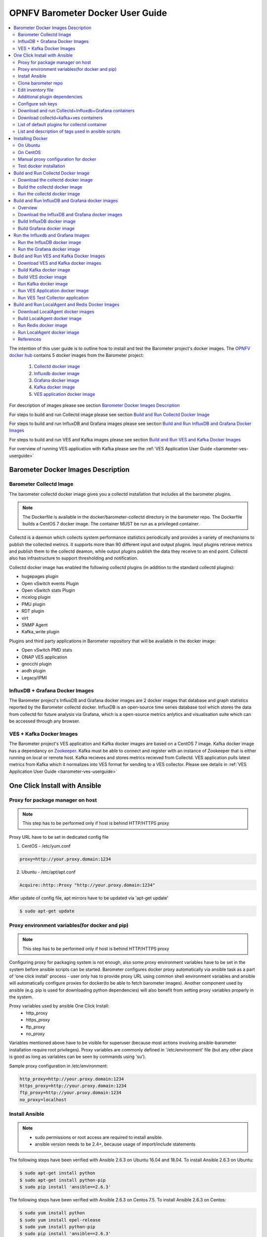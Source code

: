 .. This work is licensed under a Creative Commons Attribution 4.0 International License.
.. http://creativecommons.org/licenses/by/4.0
.. (c) <optionally add copywriters name>
.. _barometer-docker-userguide:

===================================
OPNFV Barometer Docker User Guide
===================================

.. contents::
   :depth: 3
   :local:

The intention of this user guide is to outline how to install and test the Barometer project's
docker images. The `OPNFV docker hub <https://hub.docker.com/u/opnfv/?page=1>`_ contains 5 docker
images from the Barometer project:

 1. `Collectd docker image <https://hub.docker.com/r/opnfv/barometer-collectd/>`_
 2. `Influxdb docker image <https://hub.docker.com/r/opnfv/barometer-influxdb/>`_
 3. `Grafana docker image <https://hub.docker.com/r/opnfv/barometer-grafana/>`_
 4. `Kafka docker image <https://hub.docker.com/r/opnfv/barometer-kafka/>`_
 5. `VES application docker image <https://hub.docker.com/r/opnfv/barometer-ves/>`_

For description of images please see section `Barometer Docker Images Description`_

For steps to build and run Collectd image please see section `Build and Run Collectd Docker Image`_

For steps to build and run InfluxDB and Grafana images please see section `Build and Run InfluxDB and Grafana Docker Images`_

For steps to build and run VES and Kafka images please see section `Build and Run VES and Kafka Docker Images`_

For overview of running VES application with Kafka please see the :ref:`VES Application User Guide <barometer-ves-userguide>`

Barometer Docker Images Description
-----------------------------------

.. Describe the specific features and how it is realised in the scenario in a brief manner
.. to ensure the user understand the context for the user guide instructions to follow.

Barometer Collectd Image
^^^^^^^^^^^^^^^^^^^^^^^^
The barometer collectd docker image gives you a collectd installation that includes all
the barometer plugins.

.. note::
   The Dockerfile is available in the docker/barometer-collectd directory in the barometer repo.
   The Dockerfile builds a CentOS 7 docker image.
   The container MUST be run as a privileged container.

Collectd is a daemon which collects system performance statistics periodically
and provides a variety of mechanisms to publish the collected metrics. It
supports more than 90 different input and output plugins. Input plugins
retrieve metrics and publish them to the collectd deamon, while output plugins
publish the data they receive to an end point. Collectd also has infrastructure
to support thresholding and notification.

Collectd docker image has enabled the following collectd plugins (in addition
to the standard collectd plugins):

* hugepages plugin
* Open vSwitch events Plugin
* Open vSwitch stats Plugin
* mcelog plugin
* PMU plugin
* RDT plugin
* virt
* SNMP Agent
* Kafka_write plugin

Plugins and third party applications in Barometer repository that will be available in the
docker image:

* Open vSwitch PMD stats
* ONAP VES application
* gnocchi plugin
* aodh plugin
* Legacy/IPMI

InfluxDB + Grafana Docker Images
^^^^^^^^^^^^^^^^^^^^^^^^^^^^^^^^

The Barometer project's InfluxDB and Grafana docker images are 2 docker images that database and graph
statistics reported by the Barometer collectd docker. InfluxDB is an open-source time series database
tool which stores the data from collectd for future analysis via Grafana, which is a open-source
metrics anlytics and visualisation suite which can be accessed through any browser.

VES + Kafka Docker Images
^^^^^^^^^^^^^^^^^^^^^^^^^

The Barometer project's VES application and Kafka docker images are based on a CentOS 7 image. Kafka
docker image has a dependancy on `Zookeeper <https://zookeeper.apache.org/>`_. Kafka must be able to
connect and register with an instance of Zookeeper that is either running on local or remote host.
Kafka recieves and stores metrics recieved from Collectd. VES application pulls latest metrics from Kafka
which it normalizes into VES format for sending to a VES collector. Please see details in 
:ref:`VES Application User Guide <barometer-ves-userguide>`

One Click Install with Ansible
------------------------------

Proxy for package manager on host
^^^^^^^^^^^^^^^^^^^^^^^^^^^^^^^^^^^^^^^^
.. note::
   This step has to be performed only if host is behind HTTP/HTTPS proxy

Proxy URL have to be set in dedicated config file

1. CentOS - /etc/yum.conf

.. code:: bash

    proxy=http://your.proxy.domain:1234

2. Ubuntu - /etc/apt/apt.conf

.. code:: bash

    Acquire::http::Proxy "http://your.proxy.domain:1234"

After update of config file, apt mirrors have to be updated via 'apt-get update'

.. code:: bash

    $ sudo apt-get update

Proxy environment variables(for docker and pip)
^^^^^^^^^^^^^^^^^^^^^^^^^^^^^^^^^^^^^^^^^^^^^^^^^^^^^^^^^^^^^^^^^^^^^^^^^
.. note::
   This step has to be performed only if host is behind HTTP/HTTPS proxy

Configuring proxy for packaging system is not enough, also some proxy
environment variables have to be set in the system before ansible scripts
can be started.
Barometer configures docker proxy automatically via ansible task as a part
of 'one click install' process - user only has to provide proxy URL using common
shell environment variables and ansible will automatically configure proxies
for docker(to be able to fetch barometer images). Another component used by
ansible (e.g. pip is used for downloading python dependencies) will also benefit
from setting proxy variables properly in the system.

Proxy variables used by ansible One Click Install:
   * http_proxy
   * https_proxy
   * ftp_proxy
   * no_proxy

Variables mentioned above have to be visible for superuser (because most
actions involving ansible-barometer installation require root privileges).
Proxy variables are commonly defined in '/etc/environment' file (but any other
place is good as long as variables can be seen by commands using 'su').

Sample proxy configuration in /etc/environment:

.. code:: bash

    http_proxy=http://your.proxy.domain:1234
    https_proxy=http://your.proxy.domain:1234
    ftp_proxy=http://your.proxy.domain:1234
    no_proxy=localhost

Install Ansible
^^^^^^^^^^^^^^^
.. note::
   * sudo permissions or root access are required to install ansible.
   * ansible version needs to be 2.4+, because usage of import/include statements

The following steps have been verified with Ansible 2.6.3 on Ubuntu 16.04 and 18.04.
To install Ansible 2.6.3 on Ubuntu:

.. code:: bash

    $ sudo apt-get install python
    $ sudo apt-get install python-pip
    $ sudo pip install 'ansible==2.6.3'

The following steps have been verified with Ansible 2.6.3 on Centos 7.5.
To install Ansible 2.6.3 on Centos:

.. code:: bash

    $ sudo yum install python
    $ sudo yum install epel-release
    $ sudo yum install python-pip
    $ sudo pip install 'ansible==2.6.3'

Clone barometer repo
^^^^^^^^^^^^^^^^^^^^

.. code:: bash

    $ git clone https://gerrit.opnfv.org/gerrit/barometer
    $ cd barometer/docker/ansible

Edit inventory file
^^^^^^^^^^^^^^^^^^^
Edit inventory file and add hosts: $barometer_dir/docker/ansible/default.inv

.. code:: bash

    [collectd_hosts]
    localhost

    [collectd_hosts:vars]
    install_mcelog=true
    insert_ipmi_modules=true

    [influxdb_hosts]
    localhost

    [grafana_hosts]
    localhost

    [prometheus_hosts]
    #localhost

    [kafka_hosts]
    #localhost

    [ves_hosts]
    #localhost

Change localhost to different hosts where neccessary.
Hosts for influxdb and grafana are required only for collectd_service.yml.
Hosts for kafka and ves are required only for collectd_ves.yml.

To change host for kafka edit kafka_ip_addr in ./roles/config_files/vars/main.yml.

Additional plugin dependencies
^^^^^^^^^^^^^^^^^^^^^^^^^^^^^^

By default ansible will try to fulfill dependencies for mcelog and ipmi plugin.
For mcelog plugin it installs mcelog daemon. For ipmi it tries to insert ipmi_devintf
and ipmi_si kernel modules.
This can be changed in inventory file with use of variables install_mcelog
and insert_ipmi_modules, both variables are independent:

.. code:: bash

    [collectd_hosts:vars]
    install_mcelog=false
    insert_ipmi_modules=false

.. note::
   On Ubuntu 18.04 to use mcelog plugin the user has to install mcelog daemon
   manually ahead of installing from ansible scripts as the deb package is not
   available in official Ubuntu 18.04 repo. It means that setting install_mcelog
   to true is ignored.

Configure ssh keys
^^^^^^^^^^^^^^^^^^

Generate ssh keys if not present, otherwise move onto next step.

.. code:: bash

    $ sudo ssh-keygen

Copy ssh key to all target hosts. It requires to provide root password.
The example is for localhost.

.. code:: bash

    $ sudo ssh-copy-id root@localhost

Verify that key is added and password is not required to connect.

.. code:: bash

    $ sudo ssh root@localhost

.. note::
   Keys should be added to every target host and [localhost] is only used as an
   example. For multinode installation keys need to be copied for each node:
   [collectd_hostname], [influxdb_hostname] etc.

Download and run Collectd+Influxdb+Grafana containers
^^^^^^^^^^^^^^^^^^^^^^^^^^^^^^^^^^^^^^^^^^^^^^^^^^^^^

The One Click installation features easy and scalable deployment of Collectd,
Influxdb and Grafana containers using Ansible playbook. The following steps goes
through more details.

.. code:: bash

    $ sudo ansible-playbook -i default.inv collectd_service.yml

Check the three containers are running, the output of docker ps should be similar to:

.. code:: bash

    $ sudo docker ps
    CONTAINER ID        IMAGE                      COMMAND                  CREATED             STATUS              PORTS               NAMES
    a033aeea180d        opnfv/barometer-grafana    "/run.sh"                9 days ago          Up 7 minutes                            bar-grafana
    1bca2e4562ab        opnfv/barometer-influxdb   "/entrypoint.sh in..."   9 days ago          Up 7 minutes                            bar-influxdb
    daeeb68ad1d5        opnfv/barometer-collectd   "/run_collectd.sh ..."   9 days ago          Up 7 minutes                            bar-collectd

To make some changes when a container is running run:

.. code:: bash

    $ sudo docker exec -ti <CONTAINER ID> /bin/bash

Connect to <host_ip>:3000 with a browser and log into Grafana: admin/admin.
For short introduction please see the:
`Grafana guide <http://docs.grafana.org/guides/getting_started/>`_.

The collectd configuration files can be accessed directly on target system in '/opt/collectd/etc/collectd.conf.d'.
It can be used for manual changes or enable/disable plugins. If configuration has been modified it is required to
restart collectd:

.. code:: bash

    $ sudo docker restart bar-collectd

Download collectd+kafka+ves containers
^^^^^^^^^^^^^^^^^^^^^^^^^^^^^^^^^^^^^^

Before running Kafka an instance of zookeeper is required. See `Run Kafka docker image`_ for notes on how to run it.
The 'zookeeper_hostname' and 'broker_id' can be set in ./roles/run_kafka/vars/main.yml.

.. code:: bash

    $ sudo ansible-playbook -i default.inv collectd_ves.yml

Check the three containers are running, the output of docker ps should be similar to:

.. code:: bash

    $ sudo docker ps
    CONTAINER ID        IMAGE                      COMMAND                  CREATED             STATUS                     PORTS               NAMES
    8b095ad94ea1        zookeeper:3.4.11           "/docker-entrypoin..."   7 minutes ago       Up 7 minutes                                   awesome_jennings
    eb8bba3c0b76        opnfv/barometer-ves        "./start_ves_app.s..."   21 minutes ago      Up 6 minutes                                   bar-ves
    86702a96a68c        opnfv/barometer-kafka      "/src/start_kafka.sh"    21 minutes ago      Up 6 minutes                                   bar-kafka
    daeeb68ad1d5        opnfv/barometer-collectd   "/run_collectd.sh ..."   13 days ago         Up 6 minutes                                   bar-collectd


To make some changes when a container is running run:

.. code:: bash

    $ sudo docker exec -ti <CONTAINER ID> /bin/bash

List of default plugins for collectd container
^^^^^^^^^^^^^^^^^^^^^^^^^^^^^^^^^^^^^^^^^^^^^^

By default the collectd is started with default configuration which includes the followin plugins:
   * csv, contextswitch, cpu, cpufreq, df, disk, ethstat, ipc, irq, load, memory, numa, processes,
     swap, turbostat, uuid, uptime, exec, hugepages, intel_pmu, ipmi, write_kafka, logfile, mcelog,
     network, intel_rdt, rrdtool, snmp_agent, syslog, virt, ovs_stats, ovs_events

Some of the plugins are loaded depending on specific system requirements and can be omitted if
dependency is not met, this is the case for:
   * hugepages, ipmi, mcelog, intel_rdt, virt, ovs_stats, ovs_events

List and description of tags used in ansible scripts
^^^^^^^^^^^^^^^^^^^^^^^^^^^^^^^^^^^^^^^^^^^^^^^^^^^^

Tags can be used to run a specific part of the configuration without running the whole playbook.
To run a specific parts only:

.. code:: bash

    $ sudo ansible-playbook -i default.inv collectd_service.yml --tags "syslog,cpu,uuid"

To disable some parts or plugins:

.. code:: bash

    $ sudo ansible-playbook -i default.inv collectd_service.yml --skip-tags "en_default_all,syslog,cpu,uuid"

List of available tags:

install_docker
  Install docker and required dependencies with package manager.

add_docker_proxy
  Configure proxy file for docker service if proxy is set on host environment.

rm_config_dir
  Remove collectd config files.

copy_additional_configs
  Copy additional configuration files to target system. Path to additional configuration
  is stored in $barometer_dir/docker/ansible/roles/config_files/vars/main.yml as additional_configs_path.

en_default_all
  Set of default read plugins: contextswitch, cpu, cpufreq, df, disk, ethstat, ipc, irq,
  load, memory, numa, processes, swap, turbostat, uptime.

plugins tags
  The following tags can be used to enable/disable plugins: csv, contextswitch, cpu,
  cpufreq, df, disk, ethstat, ipc, irq, load, memory, numa, processes, swap, turbostat,
  uptime, exec, hugepages, ipmi, kafka, logfile, mcelogs, network, pmu, rdt, rrdtool,
  snmp, syslog, virt, ovs_stats, ovs_events, uuid.

Installing Docker
-----------------
.. Describe the specific capabilities and usage for <XYZ> feature.
.. Provide enough information that a user will be able to operate the feature on a deployed scenario.

.. note::
   The below sections provide steps for manual installation and configuration
   of docker images. They are not neccessary if docker images were installed with
   use of Ansible-Playbook.

On Ubuntu
^^^^^^^^^^
.. note::
   * sudo permissions are required to install docker.
   * These instructions are for Ubuntu 16.10

To install docker:

.. code:: bash

    $ sudo apt-get install curl
    $ sudo curl -fsSL https://get.docker.com/ | sh
    $ sudo usermod -aG docker <username>
    $ sudo systemctl status docker

Replace <username> above with an appropriate user name.

On CentOS
^^^^^^^^^^
.. note::
   * sudo permissions are required to install docker.
   * These instructions are for CentOS 7

To install docker:

.. code:: bash

    $ sudo yum remove docker docker-common docker-selinux docker-engine
    $ sudo yum install -y yum-utils  device-mapper-persistent-data  lvm2
    $ sudo yum-config-manager   --add-repo    https://download.docker.com/linux/centos/docker-ce.repo
    $ sudo yum-config-manager --enable docker-ce-edge
    $ sudo yum-config-manager --enable docker-ce-test
    $ sudo yum install docker-ce
    $ sudo usermod -aG docker <username>
    $ sudo systemctl status docker

Replace <username> above with an appropriate user name.

.. note::
   If this is the first time you are installing a package from a recently added
   repository, you will be prompted to accept the GPG key, and the key’s
   fingerprint will be shown. Verify that the fingerprint is correct, and if so,
   accept the key. The fingerprint should match060A 61C5 1B55 8A7F 742B 77AA C52F
   EB6B 621E 9F35.

        Retrieving key from https://download.docker.com/linux/centos/gpg
        Importing GPG key 0x621E9F35:
         Userid     : "Docker Release (CE rpm) <docker@docker.com>"
         Fingerprint: 060a 61c5 1b55 8a7f 742b 77aa c52f eb6b 621e 9f35
         From       : https://download.docker.com/linux/centos/gpg
        Is this ok [y/N]: y

Manual proxy configuration for docker
^^^^^^^^^^^^^^^^^^^^^^^^^^^^^^^^^^^^^

.. note::
   This applies for both CentOS and Ubuntu.

If you are behind an HTTP or HTTPS proxy server, you will need to add this
configuration in the Docker systemd service file.

1. Create a systemd drop-in directory for the docker service:

.. code:: bash

   $ sudo mkdir -p /etc/systemd/system/docker.service.d

2. Create a file
called /etc/systemd/system/docker.service.d/http-proxy.conf that adds
the HTTP_PROXY environment variable:

.. code:: bash

   [Service]
   Environment="HTTP_PROXY=http://proxy.example.com:80/"

Or, if you are behind an HTTPS proxy server, create a file
called /etc/systemd/system/docker.service.d/https-proxy.conf that adds
the HTTPS_PROXY environment variable:

.. code:: bash

    [Service]
    Environment="HTTPS_PROXY=https://proxy.example.com:443/"

Or create a single file with all the proxy configurations:
/etc/systemd/system/docker.service.d/proxy.conf

.. code:: bash

    [Service]
    Environment="HTTP_PROXY=http://proxy.example.com:80/"
    Environment="HTTPS_PROXY=https://proxy.example.com:443/"
    Environment="FTP_PROXY=ftp://proxy.example.com:443/"
    Environment="NO_PROXY=localhost"

3. Flush changes:

.. code:: bash

    $ sudo systemctl daemon-reload

4. Restart Docker:

.. code:: bash

    $ sudo systemctl restart docker

5. Check docker environment variables:

.. code:: bash

    sudo systemctl show --property=Environment docker

Test docker installation
^^^^^^^^^^^^^^^^^^^^^^^^
.. note::
   This applies for both CentOS and Ubuntu.

.. code:: bash

   $ sudo docker run hello-world

The output should be something like:

.. code:: bash

   Unable to find image 'hello-world:latest' locally
   latest: Pulling from library/hello-world
   5b0f327be733: Pull complete
   Digest: sha256:07d5f7800dfe37b8c2196c7b1c524c33808ce2e0f74e7aa00e603295ca9a0972
   Status: Downloaded newer image for hello-world:latest

   Hello from Docker!
   This message shows that your installation appears to be working correctly.

   To generate this message, Docker took the following steps:
    1. The Docker client contacted the Docker daemon.
    2. The Docker daemon pulled the "hello-world" image from the Docker Hub.
    3. The Docker daemon created a new container from that image which runs the
       executable that produces the output you are currently reading.
    4. The Docker daemon streamed that output to the Docker client, which sent it
       to your terminal.

To try something more ambitious, you can run an Ubuntu container with:

.. code:: bash

    $ docker run -it ubuntu bash

Build and Run Collectd Docker Image
-----------------------------------

Download the collectd docker image
^^^^^^^^^^^^^^^^^^^^^^^^^^^^^^^^^^^
If you wish to use a pre-built barometer image, you can pull the barometer
image from https://hub.docker.com/r/opnfv/barometer-collectd/

.. code:: bash

    $ docker pull opnfv/barometer-collectd

Build the collectd docker image
^^^^^^^^^^^^^^^^^^^^^^^^^^^^^^^

.. code:: bash

    $ git clone https://gerrit.opnfv.org/gerrit/barometer
    $ cd barometer/docker/barometer-collectd
    $ sudo docker build -t opnfv/barometer-collectd --build-arg http_proxy=`echo $http_proxy` \
      --build-arg https_proxy=`echo $https_proxy` -f Dockerfile .

.. note::
   Main directory of barometer source code (directory that contains 'docker',
   'docs', 'src' and systems sub-directories) will be referred as
   ``<BAROMETER_REPO_DIR>``


.. note::
   In the above mentioned ``docker build`` command, http_proxy & https_proxy arguments needs to be
   passed only if system is behind an HTTP or HTTPS proxy server.

Check the docker images:

.. code:: bash

   $ sudo docker images

Output should contain a barometer-collectd image:

.. code::

   REPOSITORY                   TAG                 IMAGE ID            CREATED             SIZE
   opnfv/barometer-collectd     latest              05f2a3edd96b        3 hours ago         1.2GB
   centos                       7                   196e0ce0c9fb        4 weeks ago         197MB
   centos                       latest              196e0ce0c9fb        4 weeks ago         197MB
   hello-world                  latest              05a3bd381fc2        4 weeks ago         1.84kB

Run the collectd docker image
^^^^^^^^^^^^^^^^^^^^^^^^^^^^^^^
.. code:: bash

   $ cd <BAROMETER_REPO_DIR>
   $ sudo docker run -ti --net=host -v \
   `pwd`/src/collectd/collectd_sample_configs:/opt/collectd/etc/collectd.conf.d \
   -v /var/run:/var/run -v /tmp:/tmp --privileged opnfv/barometer-collectd

.. note::
   The docker collectd image contains configuration for all the collectd
   plugins. In the command above we are overriding
   /opt/collectd/etc/collectd.conf.d by mounting a host directory
   src/collectd/collectd_sample_configs that contains only the sample
   configurations we are interested in running.

   *If some dependencies for plugins listed in configuration directory
   aren't met, then collectd startup may fail(collectd tries to
   initialize plugins configurations for all given config files that can
   be found in shared configs directory and may fail if some dependency
   is missing).*

   If `DPDK` or `RDT` can't be installed on host, then corresponding config
   files should be removed from shared configuration directory
   (`<BAROMETER_REPO_DIR>/src/collectd/collectd_sample_configs/`) prior
   to starting barometer-collectd container. By example: in case of missing
   `DPDK` functionality on the host, `dpdkstat.conf` and `dpdkevents.conf`
   should be removed.

   Sample configurations can be found at:
   https://github.com/opnfv/barometer/tree/master/src/collectd/collectd_sample_configs

   List of barometer-collectd dependencies on host for various plugins
   can be found at:
   https://wiki.opnfv.org/display/fastpath/Barometer-collectd+host+dependencies

Check your docker image is running

.. code:: bash

   sudo docker ps

To make some changes when the container is running run:

.. code:: bash

   sudo docker exec -ti <CONTAINER ID> /bin/bash

Build and Run InfluxDB and Grafana docker images
------------------------------------------------

Overview
^^^^^^^^
The barometer-influxdb image is based on the influxdb:1.3.7 image from the influxdb dockerhub. To
view detils on the base image please visit
`https://hub.docker.com/_/influxdb/  <https://hub.docker.com/_/influxdb/>`_ Page includes details of
exposed ports and configurable enviromental variables of the base image.

The barometer-grafana image is based on grafana:4.6.3 image from the grafana dockerhub. To view
details on the base image please visit
`https://hub.docker.com/r/grafana/grafana/ <https://hub.docker.com/r/grafana/grafana/>`_ Page
includes details on exposed ports and configurable enviromental variables of the base image.

The barometer-grafana image includes pre-configured source and dashboards to display statistics exposed
by the barometer-collectd image. The default datasource is an influxdb database running on localhost
but the address of the influxdb server can be modified when launching the image by setting the
environmental variables influxdb_host to IP or hostname of host on which influxdb server is running.

Additional dashboards can be added to barometer-grafana by mapping a volume to /opt/grafana/dashboards.
Incase where a folder is mounted to this volume only files included in this folder will be visible
inside barometer-grafana. To ensure all default files are also loaded please ensure they are included in
volume folder been mounted. Appropriate example are given in section `Run the Grafana docker image`_

Download the InfluxDB and Grafana docker images
^^^^^^^^^^^^^^^^^^^^^^^^^^^^^^^^^^^^^^^^^^^^^^^
If you wish to use pre-built barometer project's influxdb and grafana images, you can pull the
images from https://hub.docker.com/r/opnfv/barometer-influxdb/ and https://hub.docker.com/r/opnfv/barometer-grafana/

.. note::
   If your preference is to build images locally please see sections `Build InfluxDB Docker Image`_ and
   `Build Grafana Docker Image`_

.. code:: bash

    $ docker pull opnfv/barometer-influxdb
    $ docker pull opnfv/barometer-grafana

.. note::
   If you have pulled the pre-built barometer-influxdb and barometer-grafana images there is no
   requirement to complete steps outlined in  sections `Build InfluxDB Docker Image`_ and
   `Build Grafana Docker Image`_ and you can proceed directly to section
   `Run the Influxdb and Grafana Images`_

Build InfluxDB docker image
^^^^^^^^^^^^^^^^^^^^^^^^^^^

Build influxdb image from Dockerfile

.. code:: bash

  $ cd barometer/docker/barometer-influxdb
  $ sudo docker build -t opnfv/barometer-influxdb --build-arg http_proxy=`echo $http_proxy` \
    --build-arg https_proxy=`echo $https_proxy` -f Dockerfile .

.. note::
   In the above mentioned ``docker build`` command, http_proxy & https_proxy arguments needs to
   be passed only if system is behind an HTTP or HTTPS proxy server.

Check the docker images:

.. code:: bash

   $ sudo docker images

Output should contain an influxdb image:

.. code::

   REPOSITORY                   TAG                 IMAGE ID            CREATED            SIZE
   opnfv/barometer-influxdb     latest              1e4623a59fe5        3 days ago         191MB

Build Grafana docker image
^^^^^^^^^^^^^^^^^^^^^^^^^^

Build Grafana image from Dockerfile

.. code:: bash

  $ cd barometer/docker/barometer-grafana
  $ sudo docker build -t opnfv/barometer-grafana --build-arg http_proxy=`echo $http_proxy` \
    --build-arg https_proxy=`echo $https_proxy` -f Dockerfile .

.. note::
   In the above mentioned ``docker build`` command, http_proxy & https_proxy arguments needs to
   be passed only if system is behind an HTTP or HTTPS proxy server.

Check the docker images:

.. code:: bash

   $ sudo docker images

Output should contain an influxdb image:

.. code::

   REPOSITORY                   TAG                 IMAGE ID            CREATED             SIZE
   opnfv/barometer-grafana      latest              05f2a3edd96b        3 hours ago         1.2GB

Run the Influxdb and Grafana Images
-----------------------------------

Run the InfluxDB docker image
^^^^^^^^^^^^^^^^^^^^^^^^^^^^^^^
.. code:: bash

   $ sudo docker run -tid -v /var/lib/influxdb:/var/lib/influxdb --net=host\
    --name bar-influxdb opnfv/barometer-influxdb

Check your docker image is running

.. code:: bash

   sudo docker ps

To make some changes when the container is running run:

.. code:: bash

   sudo docker exec -ti <CONTAINER ID> /bin/bash

Run the Grafana docker image
^^^^^^^^^^^^^^^^^^^^^^^^^^^^

Connecting to an influxdb instance running on local system and adding own custom dashboards

.. code:: bash

   $ cd <BAROMETER_REPO_DIR>
   $ sudo docker run -tid -v /var/lib/grafana:/var/lib/grafana \
     -v ${PWD}/docker/barometer-grafana/dashboards:/opt/grafana/dashboards \
     --name bar-grafana --net=host opnfv/barometer-grafana

Connecting to an influxdb instance running on remote system with hostname of someserver and IP address
of 192.168.121.111

.. code:: bash

   $ sudo docker run -tid -v /var/lib/grafana:/var/lib/grafana --net=host -e \
     influxdb_host=someserver --add-host someserver:192.168.121.111 --name \
     bar-grafana opnfv/barometer-grafana

Check your docker image is running

.. code:: bash

   sudo docker ps

To make some changes when the container is running run:

.. code:: bash

   sudo docker exec -ti <CONTAINER ID> /bin/bash

Connect to <host_ip>:3000 with a browser and log into grafana: admin/admin


Build and Run VES and Kafka Docker Images
------------------------------------------

Download VES and Kafka docker images
^^^^^^^^^^^^^^^^^^^^^^^^^^^^^^^^^^^^

If you wish to use pre-built barometer project's VES and kafka images, you can pull the
images from https://hub.docker.com/r/opnfv/barometer-ves/ and  https://hub.docker.com/r/opnfv/barometer-kafka/

.. note::
   If your preference is to build images locally please see sections `Build the Kafka Image`_ and
   `Build VES Image`_

.. code:: bash

    $ docker pull opnfv/barometer-kafka
    $ docker pull opnfv/barometer-ves

.. note::
   If you have pulled the pre-built images there is no requirement to complete steps outlined
   in sections `Build Kafka Docker Image`_ and `Build VES Docker Image`_ and you can proceed directly to section
   `Run Kafka Docker Image`_

Build Kafka docker image
^^^^^^^^^^^^^^^^^^^^^^^^

Build Kafka docker image:

.. code:: bash

    $ cd barometer/docker/barometer-kafka
    $ sudo docker build -t opnfv/barometer-kafka --build-arg http_proxy=`echo $http_proxy` \
      --build-arg https_proxy=`echo $https_proxy` -f Dockerfile .

.. note::
   In the above mentioned ``docker build`` command, http_proxy & https_proxy arguments needs
   to be passed only if system is behind an HTTP or HTTPS proxy server.

Check the docker images:

.. code:: bash

   $ sudo docker images

Output should contain a barometer image:

.. code::

   REPOSITORY                TAG                 IMAGE ID            CREATED             SIZE
   opnfv/barometer-kafka     latest              05f2a3edd96b        3 hours ago         1.2GB

Build VES docker image
^^^^^^^^^^^^^^^^^^^^^^

Build VES application docker image:

.. code:: bash

    $ cd barometer/docker/barometer-ves
    $ sudo docker build -t opnfv/barometer-ves --build-arg http_proxy=`echo $http_proxy` \
      --build-arg https_proxy=`echo $https_proxy` -f Dockerfile .

.. note::
   In the above mentioned ``docker build`` command, http_proxy & https_proxy arguments needs
   to be passed only if system is behind an HTTP or HTTPS proxy server.

Check the docker images:

.. code:: bash

   $ sudo docker images

Output should contain a barometer image:

.. code::

   REPOSITORY                TAG                 IMAGE ID            CREATED             SIZE
   opnfv/barometer-ves       latest              05f2a3edd96b        3 hours ago         1.2GB

Run Kafka docker image
^^^^^^^^^^^^^^^^^^^^^^

.. note::
   Before running Kafka an instance of Zookeeper must be running for the Kafka broker to register
   with. Zookeeper can be running locally or on a remote platform. Kafka's broker_id and address of
   its zookeeper instance can be configured by setting values for environmental variables 'broker_id'
   and 'zookeeper_node'. In instance where 'broker_id' and/or 'zookeeper_node' is not set the default
   setting of broker_id=0 and zookeeper_node=localhost is used. In intance where Zookeeper is running
   on same node as Kafka and there is a one to one relationship between Zookeeper and Kafka, default
   setting can be used. The docker argument `add-host` adds hostname and IP address to
   /etc/hosts file in container

Run zookeeper docker image:

.. code:: bash

   $ sudo docker run -tid --net=host -p 2181:2181 zookeeper:3.4.11

Run kafka docker image which connects with a zookeeper instance running on same node with a 1:1 relationship

.. code:: bash

   $ sudo docker run -tid --net=host -p 9092:9092 opnfv/barometer-kafka


Run kafka docker image which connects with a zookeeper instance running on a node with IP address of
192.168.121.111 using broker ID of 1

.. code:: bash

   $ sudo docker run -tid --net=host -p 9092:9092 --env broker_id=1 --env zookeeper_node=zookeeper --add-host \
     zookeeper:192.168.121.111 opnfv/barometer-kafka

Run VES Application docker image
^^^^^^^^^^^^^^^^^^^^^^^^^^^^^^^^
.. note::
   VES application uses configuration file ves_app_config.conf from directory
   barometer/3rd_party/collectd-ves-app/ves_app/config/ and host.yaml file from
   barometer/3rd_party/collectd-ves-app/ves_app/yaml/ by default. If you wish to use a custom config
   file it should be mounted to mount point /opt/ves/config/ves_app_config.conf. To use an alternative yaml
   file from folder barometer/3rd_party/collectd-ves-app/ves_app/yaml the name of the yaml file to use
   should be passed as an additional command. If you wish to use a custom file the file should be
   mounted to mount point /opt/ves/yaml/ Please see examples below

Run VES docker image with default configuration

.. code:: bash

   $ sudo docker run -tid --net=host opnfv/barometer-ves

Run VES docker image with guest.yaml files from barometer/3rd_party/collectd-ves-app/ves_app/yaml/

.. code:: bash

   $ sudo docker run -tid --net=host opnfv/barometer-ves guest.yaml


Run VES docker image with using custom config and yaml files. In example below yaml/ folder cotains
file named custom.yaml

.. code:: bash

   $ sudo docker run -tid --net=host -v ${PWD}/custom.config:/opt/ves/config/ves_app_config.conf \
     -v ${PWD}/yaml/:/opt/ves/yaml/ opnfv/barometer-ves custom.yaml

Run VES Test Collector application
^^^^^^^^^^^^^^^^^^^^^^^^^^^^^^^^^^

VES Test Collector application can be used for displaying platform
wide metrics that are collected by barometer-ves container.
Setup instructions are located in: :ref:`Setup VES Test Collector`

Build and Run LocalAgent and Redis Docker Images
-----------------------------------------------------

Download LocalAgent docker images
^^^^^^^^^^^^^^^^^^^^^^^^^^^^^^^^^^^^^^^^^^^^^^^

If you wish to use pre-built barometer project's LocalAgent images, you can pull the
images from https://hub.docker.com/r/opnfv/barometer-localagent/

.. note::
   If your preference is to build images locally please see sections `Build LocalAgent Docker Image`_

.. code:: bash

    $ docker pull opnfv/barometer-localagent

.. note::
   If you have pulled the pre-built images there is no requirement to complete steps outlined
   in sections `Build LocalAgent Docker Image`_ and you can proceed directly to section
   `Run LocalAgent Docker Image`_

Build LocalAgent docker image
^^^^^^^^^^^^^^^^^^^^^^^^^^^^^^^

Build LocalAgent docker image:

.. code:: bash

    $ cd barometer/docker/barometer-dma
    $ sudo docker build -t opnfv/barometer-dma --build-arg http_proxy=`echo $http_proxy` \
      --build-arg https_proxy=`echo $https_proxy` -f Dockerfile .

.. note::
   In the above mentioned ``docker build`` command, http_proxy & https_proxy arguments needs
   to be passed only if system is behind an HTTP or HTTPS proxy server.

Check the docker images:

.. code:: bash

   $ sudo docker images

Output should contain a barometer image:

.. code::

   REPOSITORY                   TAG                 IMAGE ID            CREATED             SIZE
   opnfv/barometer-dma          latest              2f14fbdbd498        3 hours ago         941 MB

Run Redis docker image
^^^^^^^^^^^^^^^^^^^^^^^^^^^^^

.. note::
   Before running LocalAgent, Redis must be running.

Run Redis docker image:

.. code:: bash

   $ sudo docker run -tid -p 6379:6379 --name barometer-redis redis

Check your docker image is running

.. code:: bash

   sudo docker ps

Run LocalAgent docker image
^^^^^^^^^^^^^^^^^^^^^^^^^^^^^^^^
.. note::

Run LocalAgent docker image with default configuration

.. code:: bash

   $ cd barometer/docker/barometer-dma
   $ sudo mkdir /etc/barometer-dma
   $ sudo cp ../../src/dma/examples/config.toml /etc/barometer-dma/
   $ sudo vi /etc/barometer-dma/config.toml
   (edit amqp_password and os_password:OpenStack admin password)

   $ sudo su -
   (When there is no key for SSH access authentication)
   # ssh-keygen
   (Press Enter until done)
   (Backup if necessary)
   # cp ~/.ssh/authorized_keys ~/.ssh/authorized_keys_org
   # cat ~/.ssh/authorized_keys_org ~/.ssh/id_rsa.pub \
     > ~/.ssh/authorized_keys
   # exit

   $ sudo docker run -tid --net=host --name server \
     -v /etc/barometer-dma:/etc/barometer-dma \
     -v /root/.ssh/id_rsa:/root/.ssh/id_rsa \
     -v /etc/collectd/collectd.conf.d:/etc/collectd/collectd.conf.d \
     opnfv/barometer-dma /server

   $ sudo docker run -tid --net=host --name infofetch \
     -v /etc/barometer-dma:/etc/barometer-dma \
     -v /var/run/libvirt:/var/run/libvirt \
     opnfv/barometer-dma /infofetch

   (Execute when installing the threshold evaluation binary)
   $ sudo docker cp infofetch:/threshold ./
   $ sudo ln -s ${PWD}/threshold /usr/local/bin/

References
^^^^^^^^^^^
.. [1] https://docs.docker.com/engine/admin/systemd/#httphttps-proxy
.. [2] https://docs.docker.com/engine/installation/linux/docker-ce/centos/#install-using-the-repository
.. [3] https://docs.docker.com/engine/userguide/


